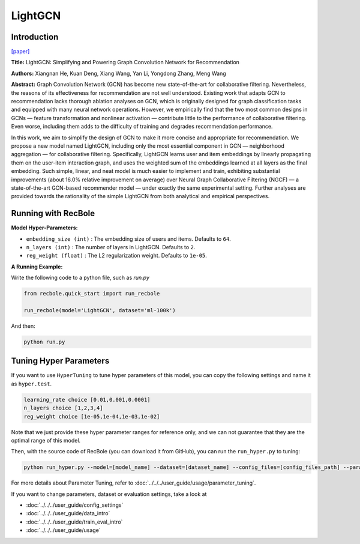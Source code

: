 LightGCN
============

Introduction
------------------

`[paper] <https://dl.acm.org/doi/abs/10.1145/3397271.3401063>`_

**Title:** LightGCN: Simplifying and Powering Graph Convolution Network for Recommendation

**Authors:** Xiangnan He, Kuan Deng, Xiang Wang, Yan Li, Yongdong Zhang, Meng Wang

**Abstract:**
Graph Convolution Network (GCN) has become new state-of-the-art for collaborative filtering. Nevertheless, the reasons of
its effectiveness for recommendation are not well understood.
Existing work that adapts GCN to recommendation lacks thorough
ablation analyses on GCN, which is originally designed for graph
classification tasks and equipped with many neural network
operations. However, we empirically find that the two most
common designs in GCNs — feature transformation and nonlinear
activation — contribute little to the performance of collaborative
filtering. Even worse, including them adds to the difficulty of
training and degrades recommendation performance.

In this work, we aim to simplify the design of GCN to
make it more concise and appropriate for recommendation. We
propose a new model named LightGCN, including only the most
essential component in GCN — neighborhood aggregation — for
collaborative filtering. Specifically, LightGCN learns user and
item embeddings by linearly propagating them on the user-item
interaction graph, and uses the weighted sum of the embeddings
learned at all layers as the final embedding. Such simple, linear,
and neat model is much easier to implement and train, exhibiting
substantial improvements (about 16.0% relative improvement on
average) over Neural Graph Collaborative Filtering (NGCF) — a
state-of-the-art GCN-based recommender model — under exactly
the same experimental setting. Further analyses are provided
towards the rationality of the simple LightGCN from both analytical
and empirical perspectives.


.. image:: ../../../asset/lightgcn.png
    :width: 500
    :align: center

Running with RecBole
-------------------------

**Model Hyper-Parameters:**

- ``embedding_size (int)`` : The embedding size of users and items. Defaults to ``64``.
- ``n_layers (int)`` : The number of layers in LightGCN. Defaults to ``2``.
- ``reg_weight (float)`` : The L2 regularization weight. Defaults to ``1e-05``.


**A Running Example:**

Write the following code to a python file, such as `run.py`

.. code:: python

   from recbole.quick_start import run_recbole

   run_recbole(model='LightGCN', dataset='ml-100k')

And then:

.. code:: bash

   python run.py


Tuning Hyper Parameters
-------------------------

If you want to use ``HyperTuning`` to tune hyper parameters of this model, you can copy the following settings and name it as ``hyper.test``.

.. code:: bash

   learning_rate choice [0.01,0.001,0.0001]
   n_layers choice [1,2,3,4]
   reg_weight choice [1e-05,1e-04,1e-03,1e-02]


Note that we just provide these hyper parameter ranges for reference only, and we can not guarantee that they are the optimal range of this model.

Then, with the source code of RecBole (you can download it from GitHub), you can run the ``run_hyper.py`` to tuning:

.. code:: bash

	python run_hyper.py --model=[model_name] --dataset=[dataset_name] --config_files=[config_files_path] --params_file=hyper.test

For more details about Parameter Tuning, refer to :doc:`../../../user_guide/usage/parameter_tuning`.


If you want to change parameters, dataset or evaluation settings, take a look at

- :doc:`../../../user_guide/config_settings`
- :doc:`../../../user_guide/data_intro`
- :doc:`../../../user_guide/train_eval_intro`
- :doc:`../../../user_guide/usage`

